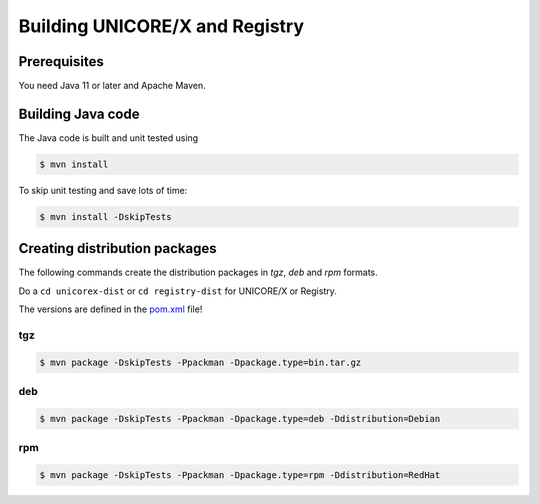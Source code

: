 .. _unicorex-building:

Building UNICORE/X and Registry
===============================

Prerequisites
-------------

You need Java 11 or later and Apache Maven.


Building Java code 
------------------

The Java code is built and unit tested using

.. code:: console

  $ mvn install

To skip unit testing and save lots of time:

.. code:: console

  $ mvn install -DskipTests


Creating distribution packages
------------------------------

The following commands create the distribution packages
in *tgz*, *deb* and *rpm* formats.

Do a ``cd unicorex-dist`` or ``cd registry-dist`` for UNICORE/X or
Registry.

The versions are defined in the `pom.xml 
<https://github.com/UNICORE-EU/unicorex/blob/master/unicorex-dist/pom.xml>`__ file!

tgz
~~~

.. code:: console

  $ mvn package -DskipTests -Ppackman -Dpackage.type=bin.tar.gz

deb
~~~

.. code:: console

  $ mvn package -DskipTests -Ppackman -Dpackage.type=deb -Ddistribution=Debian

rpm
~~~

.. code:: console

  $ mvn package -DskipTests -Ppackman -Dpackage.type=rpm -Ddistribution=RedHat



